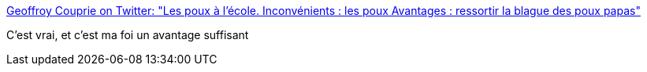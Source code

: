 :jbake-type: post
:jbake-status: published
:jbake-title: Geoffroy Couprie on Twitter: "Les poux à l'école. Inconvénients : les poux Avantages : ressortir la blague des poux papas"
:jbake-tags: citation,humour,famille,_mois_mars,_année_2019
:jbake-date: 2019-03-21
:jbake-depth: ../
:jbake-uri: shaarli/1553199228000.adoc
:jbake-source: https://nicolas-delsaux.hd.free.fr/Shaarli?searchterm=https%3A%2F%2Ftwitter.com%2Fgcouprie%2Fstatus%2F1108805903543877632&searchtags=citation+humour+famille+_mois_mars+_ann%C3%A9e_2019
:jbake-style: shaarli

https://twitter.com/gcouprie/status/1108805903543877632[Geoffroy Couprie on Twitter: "Les poux à l'école. Inconvénients : les poux Avantages : ressortir la blague des poux papas"]

C'est vrai, et c'est ma foi un avantage suffisant
